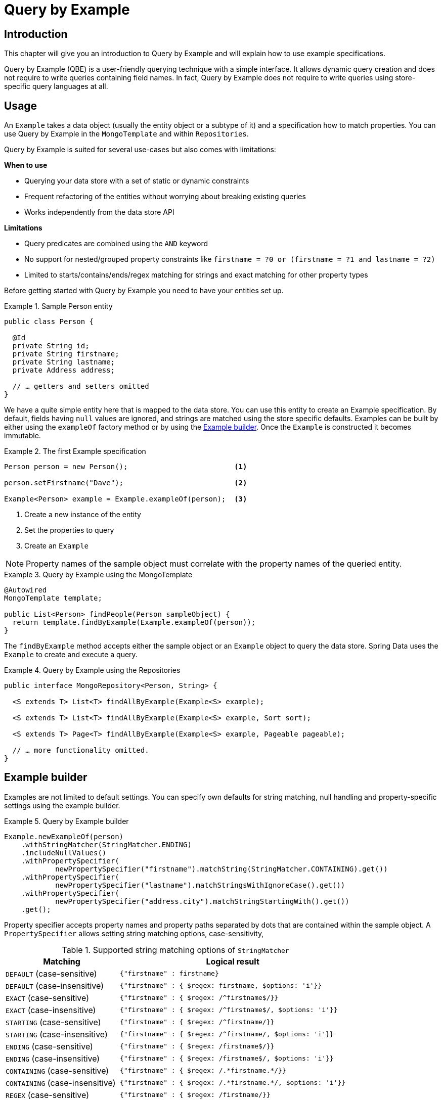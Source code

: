 [[query.by.example]]
= Query by Example

== Introduction

This chapter will give you an introduction to Query by Example and will explain how to use example specifications.

Query by Example (QBE) is a user-friendly querying technique with a simple interface. It allows dynamic query creation and does not require to write queries containing field names. In fact, Query by Example does not require to write queries using store-specific query languages at all.

== Usage

An `Example` takes a data object (usually the entity object or a subtype of it) and a specification how to match properties. You can use Query by Example in the `MongoTemplate` and within `Repositories`.

Query by Example is suited for several use-cases but also comes with limitations:

**When to use**

* Querying your data store with a set of static or dynamic constraints
* Frequent refactoring of the entities without worrying about breaking existing queries
* Works independently from the data store API

**Limitations**

* Query predicates are combined using the `AND` keyword
* No support for nested/grouped property constraints like `firstname = ?0 or (firstname = ?1 and lastname = ?2)`
* Limited to starts/contains/ends/regex matching for strings and exact matching for other property types


Before getting started with Query by Example you need to have your entities set up.

.Sample Person entity
====
[source,java]
----
public class Person {

  @Id
  private String id;
  private String firstname;
  private String lastname;
  private Address address;

  // … getters and setters omitted
}
----
====

We have a quite simple entity here that is mapped to the data store. You can use this entity to create an Example specification. By default, fields having `null` values are ignored, and strings are matched using the store specific defaults. Examples can be built by either using the `exampleOf` factory method or by using the <<query.by.example.builder,Example builder>>. Once the `Example` is constructed it becomes immutable.

.The first Example specification
====
[source,xml]
----
Person person = new Person();                         <1>

person.setFirstname("Dave");                          <2>

Example<Person> example = Example.exampleOf(person);  <3>
----
<1> Create a new instance of the entity
<2> Set the properties to query
<3> Create an `Example`
====


NOTE: Property names of the sample object must correlate with the property names of the queried entity.

.Query by Example using the MongoTemplate
====
[source,xml]
----
@Autowired
MongoTemplate template;

public List<Person> findPeople(Person sampleObject) {
  return template.findByExample(Example.exampleOf(person));
}
----
====

The `findByExample` method accepts either the sample object or an `Example` object to query the data store. Spring Data uses the `Example` to create and execute a query.


.Query by Example using the Repositories
====
[source, java]
----
public interface MongoRepository<Person, String> {

  <S extends T> List<T> findAllByExample(Example<S> example);

  <S extends T> List<T> findAllByExample(Example<S> example, Sort sort);

  <S extends T> Page<T> findAllByExample(Example<S> example, Pageable pageable);

  // … more functionality omitted.
}
----
====

[[query.by.example.builder]]
== Example builder

Examples are not limited to default settings. You can specify own defaults for string matching, null handling and property-specific settings using the example builder.

.Query by Example builder
====
[source, java]
----
Example.newExampleOf(person)
    .withStringMatcher(StringMatcher.ENDING)
    .includeNullValues()
    .withPropertySpecifier(
            newPropertySpecifier("firstname").matchString(StringMatcher.CONTAINING).get())
    .withPropertySpecifier(
            newPropertySpecifier("lastname").matchStringsWithIgnoreCase().get())
    .withPropertySpecifier(
            newPropertySpecifier("address.city").matchStringStartingWith().get())
    .get();
----
====

Property specifier accepts property names and property paths separated by dots that are contained within the sample object. A `PropertySpecifier` allows setting string matching options, case-sensitivity,

[cols="1,2", options="header"]
.Supported string matching options of `StringMatcher`
|===
| Matching
| Logical result

| `DEFAULT` (case-sensitive)
| `{"firstname" : firstname}`

| `DEFAULT` (case-insensitive)
| `{"firstname" : { $regex: firstname, $options: 'i'}}`

| `EXACT`  (case-sensitive)
| `{"firstname" : { $regex: /^firstname$/}}`

| `EXACT` (case-insensitive)
| `{"firstname" : { $regex: /^firstname$/, $options: 'i'}}`

| `STARTING`  (case-sensitive)
| `{"firstname" : { $regex: /^firstname/}}`

| `STARTING` (case-insensitive)
| `{"firstname" : { $regex: /^firstname/, $options: 'i'}}`

| `ENDING`  (case-sensitive)
| `{"firstname" : { $regex: /firstname$/}}`

| `ENDING` (case-insensitive)
| `{"firstname" : { $regex: /firstname$/, $options: 'i'}}`

| `CONTAINING`  (case-sensitive)
| `{"firstname" : { $regex: /.\*firstname.*/}}`

| `CONTAINING` (case-insensitive)
| `{"firstname" : { $regex: /.\*firstname.*/, $options: 'i'}}`

| `REGEX`  (case-sensitive)
| `{"firstname" : { $regex: /firstname/}}`

| `REGEX` (case-insensitive)
| `{"firstname" : { $regex: /firstname/, $options: 'i'}}`

|===
